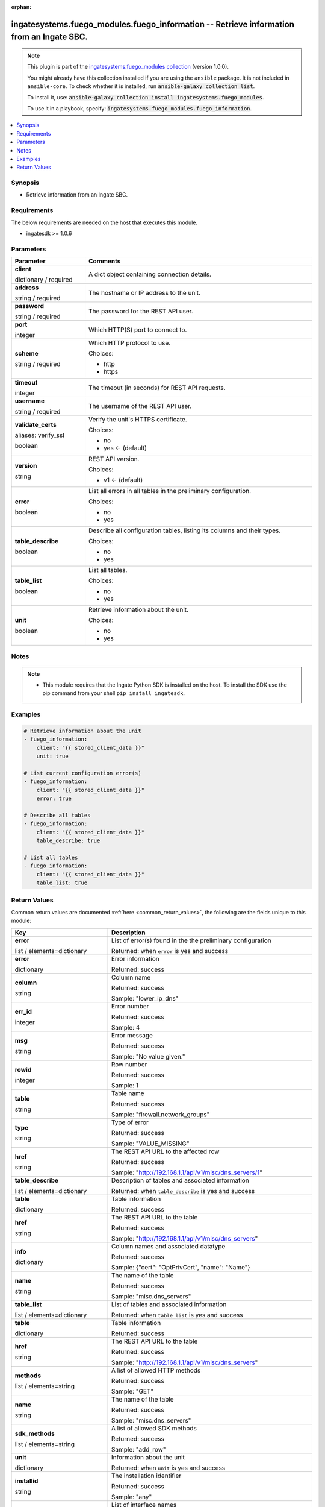 .. Document meta

:orphan:

.. |antsibull-internal-nbsp| unicode:: 0xA0
    :trim:

.. role:: ansible-attribute-support-label
.. role:: ansible-attribute-support-property
.. role:: ansible-attribute-support-full
.. role:: ansible-attribute-support-partial
.. role:: ansible-attribute-support-none
.. role:: ansible-attribute-support-na
.. role:: ansible-option-type
.. role:: ansible-option-elements
.. role:: ansible-option-required
.. role:: ansible-option-versionadded
.. role:: ansible-option-aliases
.. role:: ansible-option-choices
.. role:: ansible-option-choices-entry
.. role:: ansible-option-default
.. role:: ansible-option-default-bold
.. role:: ansible-option-configuration
.. role:: ansible-option-returned-bold
.. role:: ansible-option-sample-bold

.. Anchors

.. _ansible_collections.ingatesystems.fuego_modules.fuego_information_module:

.. Anchors: short name for ansible.builtin

.. Anchors: aliases



.. Title

ingatesystems.fuego_modules.fuego_information -- Retrieve information from an Ingate SBC.
+++++++++++++++++++++++++++++++++++++++++++++++++++++++++++++++++++++++++++++++++++++++++

.. Collection note

.. note::
    This plugin is part of the `ingatesystems.fuego_modules collection <https://galaxy.ansible.com/ingatesystems/fuego_modules>`_ (version 1.0.0).

    You might already have this collection installed if you are using the ``ansible`` package.
    It is not included in ``ansible-core``.
    To check whether it is installed, run :code:`ansible-galaxy collection list`.

    To install it, use: :code:`ansible-galaxy collection install ingatesystems.fuego_modules`.

    To use it in a playbook, specify: :code:`ingatesystems.fuego_modules.fuego_information`.

.. version_added

.. versionadded:: 1.0.0 of ingatesystems.fuego_modules

.. contents::
   :local:
   :depth: 1

.. Deprecated


Synopsis
--------

.. Description

- Retrieve information from an Ingate SBC.


.. Aliases


.. Requirements

Requirements
------------
The below requirements are needed on the host that executes this module.

- ingatesdk >= 1.0.6


.. Options

Parameters
----------

.. rst-class:: ansible-option-table

.. list-table::
  :width: 100%
  :widths: auto
  :header-rows: 1

  * - Parameter
    - Comments

  * - .. raw:: html

        <div class="ansible-option-cell">
        <div class="ansibleOptionAnchor" id="parameter-client"></div>

      .. _ansible_collections.ingatesystems.fuego_modules.fuego_information_module__parameter-client:

      .. rst-class:: ansible-option-title

      **client**

      .. raw:: html

        <a class="ansibleOptionLink" href="#parameter-client" title="Permalink to this option"></a>

      .. rst-class:: ansible-option-type-line

      :ansible-option-type:`dictionary` / :ansible-option-required:`required`

      .. raw:: html

        </div>

    - .. raw:: html

        <div class="ansible-option-cell">

      A dict object containing connection details.


      .. raw:: html

        </div>
    
  * - .. raw:: html

        <div class="ansible-option-indent"></div><div class="ansible-option-cell">
        <div class="ansibleOptionAnchor" id="parameter-client/address"></div>

      .. _ansible_collections.ingatesystems.fuego_modules.fuego_information_module__parameter-client/address:

      .. rst-class:: ansible-option-title

      **address**

      .. raw:: html

        <a class="ansibleOptionLink" href="#parameter-client/address" title="Permalink to this option"></a>

      .. rst-class:: ansible-option-type-line

      :ansible-option-type:`string` / :ansible-option-required:`required`

      .. raw:: html

        </div>

    - .. raw:: html

        <div class="ansible-option-indent-desc"></div><div class="ansible-option-cell">

      The hostname or IP address to the unit.


      .. raw:: html

        </div>

  * - .. raw:: html

        <div class="ansible-option-indent"></div><div class="ansible-option-cell">
        <div class="ansibleOptionAnchor" id="parameter-client/password"></div>

      .. _ansible_collections.ingatesystems.fuego_modules.fuego_information_module__parameter-client/password:

      .. rst-class:: ansible-option-title

      **password**

      .. raw:: html

        <a class="ansibleOptionLink" href="#parameter-client/password" title="Permalink to this option"></a>

      .. rst-class:: ansible-option-type-line

      :ansible-option-type:`string` / :ansible-option-required:`required`

      .. raw:: html

        </div>

    - .. raw:: html

        <div class="ansible-option-indent-desc"></div><div class="ansible-option-cell">

      The password for the REST API user.


      .. raw:: html

        </div>

  * - .. raw:: html

        <div class="ansible-option-indent"></div><div class="ansible-option-cell">
        <div class="ansibleOptionAnchor" id="parameter-client/port"></div>

      .. _ansible_collections.ingatesystems.fuego_modules.fuego_information_module__parameter-client/port:

      .. rst-class:: ansible-option-title

      **port**

      .. raw:: html

        <a class="ansibleOptionLink" href="#parameter-client/port" title="Permalink to this option"></a>

      .. rst-class:: ansible-option-type-line

      :ansible-option-type:`integer`

      .. raw:: html

        </div>

    - .. raw:: html

        <div class="ansible-option-indent-desc"></div><div class="ansible-option-cell">

      Which HTTP(S) port to connect to.


      .. raw:: html

        </div>

  * - .. raw:: html

        <div class="ansible-option-indent"></div><div class="ansible-option-cell">
        <div class="ansibleOptionAnchor" id="parameter-client/scheme"></div>

      .. _ansible_collections.ingatesystems.fuego_modules.fuego_information_module__parameter-client/scheme:

      .. rst-class:: ansible-option-title

      **scheme**

      .. raw:: html

        <a class="ansibleOptionLink" href="#parameter-client/scheme" title="Permalink to this option"></a>

      .. rst-class:: ansible-option-type-line

      :ansible-option-type:`string` / :ansible-option-required:`required`

      .. raw:: html

        </div>

    - .. raw:: html

        <div class="ansible-option-indent-desc"></div><div class="ansible-option-cell">

      Which HTTP protocol to use.


      .. rst-class:: ansible-option-line

      :ansible-option-choices:`Choices:`

      - :ansible-option-choices-entry:`http`
      - :ansible-option-choices-entry:`https`

      .. raw:: html

        </div>

  * - .. raw:: html

        <div class="ansible-option-indent"></div><div class="ansible-option-cell">
        <div class="ansibleOptionAnchor" id="parameter-client/timeout"></div>

      .. _ansible_collections.ingatesystems.fuego_modules.fuego_information_module__parameter-client/timeout:

      .. rst-class:: ansible-option-title

      **timeout**

      .. raw:: html

        <a class="ansibleOptionLink" href="#parameter-client/timeout" title="Permalink to this option"></a>

      .. rst-class:: ansible-option-type-line

      :ansible-option-type:`integer`

      .. raw:: html

        </div>

    - .. raw:: html

        <div class="ansible-option-indent-desc"></div><div class="ansible-option-cell">

      The timeout (in seconds) for REST API requests.


      .. raw:: html

        </div>

  * - .. raw:: html

        <div class="ansible-option-indent"></div><div class="ansible-option-cell">
        <div class="ansibleOptionAnchor" id="parameter-client/username"></div>

      .. _ansible_collections.ingatesystems.fuego_modules.fuego_information_module__parameter-client/username:

      .. rst-class:: ansible-option-title

      **username**

      .. raw:: html

        <a class="ansibleOptionLink" href="#parameter-client/username" title="Permalink to this option"></a>

      .. rst-class:: ansible-option-type-line

      :ansible-option-type:`string` / :ansible-option-required:`required`

      .. raw:: html

        </div>

    - .. raw:: html

        <div class="ansible-option-indent-desc"></div><div class="ansible-option-cell">

      The username of the REST API user.


      .. raw:: html

        </div>

  * - .. raw:: html

        <div class="ansible-option-indent"></div><div class="ansible-option-cell">
        <div class="ansibleOptionAnchor" id="parameter-client/validate_certs"></div>
        <div class="ansibleOptionAnchor" id="parameter-client/verify_ssl"></div>

      .. _ansible_collections.ingatesystems.fuego_modules.fuego_information_module__parameter-client/validate_certs:
      .. _ansible_collections.ingatesystems.fuego_modules.fuego_information_module__parameter-client/verify_ssl:

      .. rst-class:: ansible-option-title

      **validate_certs**

      .. raw:: html

        <a class="ansibleOptionLink" href="#parameter-client/validate_certs" title="Permalink to this option"></a>

      .. rst-class:: ansible-option-type-line

      :ansible-option-aliases:`aliases: verify_ssl`

      .. rst-class:: ansible-option-type-line

      :ansible-option-type:`boolean`

      .. raw:: html

        </div>

    - .. raw:: html

        <div class="ansible-option-indent-desc"></div><div class="ansible-option-cell">

      Verify the unit's HTTPS certificate.


      .. rst-class:: ansible-option-line

      :ansible-option-choices:`Choices:`

      - :ansible-option-choices-entry:`no`
      - :ansible-option-default-bold:`yes` :ansible-option-default:`← (default)`

      .. raw:: html

        </div>

  * - .. raw:: html

        <div class="ansible-option-indent"></div><div class="ansible-option-cell">
        <div class="ansibleOptionAnchor" id="parameter-client/version"></div>

      .. _ansible_collections.ingatesystems.fuego_modules.fuego_information_module__parameter-client/version:

      .. rst-class:: ansible-option-title

      **version**

      .. raw:: html

        <a class="ansibleOptionLink" href="#parameter-client/version" title="Permalink to this option"></a>

      .. rst-class:: ansible-option-type-line

      :ansible-option-type:`string`

      .. raw:: html

        </div>

    - .. raw:: html

        <div class="ansible-option-indent-desc"></div><div class="ansible-option-cell">

      REST API version.


      .. rst-class:: ansible-option-line

      :ansible-option-choices:`Choices:`

      - :ansible-option-default-bold:`v1` :ansible-option-default:`← (default)`

      .. raw:: html

        </div>


  * - .. raw:: html

        <div class="ansible-option-cell">
        <div class="ansibleOptionAnchor" id="parameter-error"></div>

      .. _ansible_collections.ingatesystems.fuego_modules.fuego_information_module__parameter-error:

      .. rst-class:: ansible-option-title

      **error**

      .. raw:: html

        <a class="ansibleOptionLink" href="#parameter-error" title="Permalink to this option"></a>

      .. rst-class:: ansible-option-type-line

      :ansible-option-type:`boolean`

      .. raw:: html

        </div>

    - .. raw:: html

        <div class="ansible-option-cell">

      List all errors in all tables in the preliminary configuration.


      .. rst-class:: ansible-option-line

      :ansible-option-choices:`Choices:`

      - :ansible-option-choices-entry:`no`
      - :ansible-option-choices-entry:`yes`

      .. raw:: html

        </div>

  * - .. raw:: html

        <div class="ansible-option-cell">
        <div class="ansibleOptionAnchor" id="parameter-table_describe"></div>

      .. _ansible_collections.ingatesystems.fuego_modules.fuego_information_module__parameter-table_describe:

      .. rst-class:: ansible-option-title

      **table_describe**

      .. raw:: html

        <a class="ansibleOptionLink" href="#parameter-table_describe" title="Permalink to this option"></a>

      .. rst-class:: ansible-option-type-line

      :ansible-option-type:`boolean`

      .. raw:: html

        </div>

    - .. raw:: html

        <div class="ansible-option-cell">

      Describe all configuration tables, listing its columns and their types.


      .. rst-class:: ansible-option-line

      :ansible-option-choices:`Choices:`

      - :ansible-option-choices-entry:`no`
      - :ansible-option-choices-entry:`yes`

      .. raw:: html

        </div>

  * - .. raw:: html

        <div class="ansible-option-cell">
        <div class="ansibleOptionAnchor" id="parameter-table_list"></div>

      .. _ansible_collections.ingatesystems.fuego_modules.fuego_information_module__parameter-table_list:

      .. rst-class:: ansible-option-title

      **table_list**

      .. raw:: html

        <a class="ansibleOptionLink" href="#parameter-table_list" title="Permalink to this option"></a>

      .. rst-class:: ansible-option-type-line

      :ansible-option-type:`boolean`

      .. raw:: html

        </div>

    - .. raw:: html

        <div class="ansible-option-cell">

      List all tables.


      .. rst-class:: ansible-option-line

      :ansible-option-choices:`Choices:`

      - :ansible-option-choices-entry:`no`
      - :ansible-option-choices-entry:`yes`

      .. raw:: html

        </div>

  * - .. raw:: html

        <div class="ansible-option-cell">
        <div class="ansibleOptionAnchor" id="parameter-unit"></div>

      .. _ansible_collections.ingatesystems.fuego_modules.fuego_information_module__parameter-unit:

      .. rst-class:: ansible-option-title

      **unit**

      .. raw:: html

        <a class="ansibleOptionLink" href="#parameter-unit" title="Permalink to this option"></a>

      .. rst-class:: ansible-option-type-line

      :ansible-option-type:`boolean`

      .. raw:: html

        </div>

    - .. raw:: html

        <div class="ansible-option-cell">

      Retrieve information about the unit.


      .. rst-class:: ansible-option-line

      :ansible-option-choices:`Choices:`

      - :ansible-option-choices-entry:`no`
      - :ansible-option-choices-entry:`yes`

      .. raw:: html

        </div>


.. Attributes


.. Notes

Notes
-----

.. note::
   - This module requires that the Ingate Python SDK is installed on the host. To install the SDK use the pip command from your shell \ :literal:`pip install ingatesdk`\ .

.. Seealso


.. Examples

Examples
--------

.. code-block:: yaml+jinja

    
    # Retrieve information about the unit
    - fuego_information:
        client: "{{ stored_client_data }}"
        unit: true

    # List current configuration error(s)
    - fuego_information:
        client: "{{ stored_client_data }}"
        error: true

    # Describe all tables
    - fuego_information:
        client: "{{ stored_client_data }}"
        table_describe: true

    # List all tables
    - fuego_information:
        client: "{{ stored_client_data }}"
        table_list: true




.. Facts


.. Return values

Return Values
-------------
Common return values are documented :ref:`here <common_return_values>`, the following are the fields unique to this module:

.. rst-class:: ansible-option-table

.. list-table::
  :width: 100%
  :widths: auto
  :header-rows: 1

  * - Key
    - Description

  * - .. raw:: html

        <div class="ansible-option-cell">
        <div class="ansibleOptionAnchor" id="return-error"></div>

      .. _ansible_collections.ingatesystems.fuego_modules.fuego_information_module__return-error:

      .. rst-class:: ansible-option-title

      **error**

      .. raw:: html

        <a class="ansibleOptionLink" href="#return-error" title="Permalink to this return value"></a>

      .. rst-class:: ansible-option-type-line

      :ansible-option-type:`list` / :ansible-option-elements:`elements=dictionary`

      .. raw:: html

        </div>

    - .. raw:: html

        <div class="ansible-option-cell">

      List of error(s) found in the the preliminary configuration


      .. rst-class:: ansible-option-line

      :ansible-option-returned-bold:`Returned:` when \ :literal:`error`\  is yes and success


      .. raw:: html

        </div>

    
  * - .. raw:: html

        <div class="ansible-option-indent"></div><div class="ansible-option-cell">
        <div class="ansibleOptionAnchor" id="return-error/error"></div>

      .. _ansible_collections.ingatesystems.fuego_modules.fuego_information_module__return-error/error:

      .. rst-class:: ansible-option-title

      **error**

      .. raw:: html

        <a class="ansibleOptionLink" href="#return-error/error" title="Permalink to this return value"></a>

      .. rst-class:: ansible-option-type-line

      :ansible-option-type:`dictionary`

      .. raw:: html

        </div>

    - .. raw:: html

        <div class="ansible-option-indent-desc"></div><div class="ansible-option-cell">

      Error information


      .. rst-class:: ansible-option-line

      :ansible-option-returned-bold:`Returned:` success


      .. raw:: html

        </div>

    
  * - .. raw:: html

        <div class="ansible-option-indent"></div><div class="ansible-option-indent"></div><div class="ansible-option-cell">
        <div class="ansibleOptionAnchor" id="return-error/error/column"></div>

      .. _ansible_collections.ingatesystems.fuego_modules.fuego_information_module__return-error/error/column:

      .. rst-class:: ansible-option-title

      **column**

      .. raw:: html

        <a class="ansibleOptionLink" href="#return-error/error/column" title="Permalink to this return value"></a>

      .. rst-class:: ansible-option-type-line

      :ansible-option-type:`string`

      .. raw:: html

        </div>

    - .. raw:: html

        <div class="ansible-option-indent-desc"></div><div class="ansible-option-indent-desc"></div><div class="ansible-option-cell">

      Column name


      .. rst-class:: ansible-option-line

      :ansible-option-returned-bold:`Returned:` success

      .. rst-class:: ansible-option-line
      .. rst-class:: ansible-option-sample

      :ansible-option-sample-bold:`Sample:` "lower\_ip\_dns"


      .. raw:: html

        </div>


  * - .. raw:: html

        <div class="ansible-option-indent"></div><div class="ansible-option-indent"></div><div class="ansible-option-cell">
        <div class="ansibleOptionAnchor" id="return-error/error/err_id"></div>

      .. _ansible_collections.ingatesystems.fuego_modules.fuego_information_module__return-error/error/err_id:

      .. rst-class:: ansible-option-title

      **err_id**

      .. raw:: html

        <a class="ansibleOptionLink" href="#return-error/error/err_id" title="Permalink to this return value"></a>

      .. rst-class:: ansible-option-type-line

      :ansible-option-type:`integer`

      .. raw:: html

        </div>

    - .. raw:: html

        <div class="ansible-option-indent-desc"></div><div class="ansible-option-indent-desc"></div><div class="ansible-option-cell">

      Error number


      .. rst-class:: ansible-option-line

      :ansible-option-returned-bold:`Returned:` success

      .. rst-class:: ansible-option-line
      .. rst-class:: ansible-option-sample

      :ansible-option-sample-bold:`Sample:` 4


      .. raw:: html

        </div>


  * - .. raw:: html

        <div class="ansible-option-indent"></div><div class="ansible-option-indent"></div><div class="ansible-option-cell">
        <div class="ansibleOptionAnchor" id="return-error/error/msg"></div>

      .. _ansible_collections.ingatesystems.fuego_modules.fuego_information_module__return-error/error/msg:

      .. rst-class:: ansible-option-title

      **msg**

      .. raw:: html

        <a class="ansibleOptionLink" href="#return-error/error/msg" title="Permalink to this return value"></a>

      .. rst-class:: ansible-option-type-line

      :ansible-option-type:`string`

      .. raw:: html

        </div>

    - .. raw:: html

        <div class="ansible-option-indent-desc"></div><div class="ansible-option-indent-desc"></div><div class="ansible-option-cell">

      Error message


      .. rst-class:: ansible-option-line

      :ansible-option-returned-bold:`Returned:` success

      .. rst-class:: ansible-option-line
      .. rst-class:: ansible-option-sample

      :ansible-option-sample-bold:`Sample:` "No value given."


      .. raw:: html

        </div>


  * - .. raw:: html

        <div class="ansible-option-indent"></div><div class="ansible-option-indent"></div><div class="ansible-option-cell">
        <div class="ansibleOptionAnchor" id="return-error/error/rowid"></div>

      .. _ansible_collections.ingatesystems.fuego_modules.fuego_information_module__return-error/error/rowid:

      .. rst-class:: ansible-option-title

      **rowid**

      .. raw:: html

        <a class="ansibleOptionLink" href="#return-error/error/rowid" title="Permalink to this return value"></a>

      .. rst-class:: ansible-option-type-line

      :ansible-option-type:`integer`

      .. raw:: html

        </div>

    - .. raw:: html

        <div class="ansible-option-indent-desc"></div><div class="ansible-option-indent-desc"></div><div class="ansible-option-cell">

      Row number


      .. rst-class:: ansible-option-line

      :ansible-option-returned-bold:`Returned:` success

      .. rst-class:: ansible-option-line
      .. rst-class:: ansible-option-sample

      :ansible-option-sample-bold:`Sample:` 1


      .. raw:: html

        </div>


  * - .. raw:: html

        <div class="ansible-option-indent"></div><div class="ansible-option-indent"></div><div class="ansible-option-cell">
        <div class="ansibleOptionAnchor" id="return-error/error/table"></div>

      .. _ansible_collections.ingatesystems.fuego_modules.fuego_information_module__return-error/error/table:

      .. rst-class:: ansible-option-title

      **table**

      .. raw:: html

        <a class="ansibleOptionLink" href="#return-error/error/table" title="Permalink to this return value"></a>

      .. rst-class:: ansible-option-type-line

      :ansible-option-type:`string`

      .. raw:: html

        </div>

    - .. raw:: html

        <div class="ansible-option-indent-desc"></div><div class="ansible-option-indent-desc"></div><div class="ansible-option-cell">

      Table name


      .. rst-class:: ansible-option-line

      :ansible-option-returned-bold:`Returned:` success

      .. rst-class:: ansible-option-line
      .. rst-class:: ansible-option-sample

      :ansible-option-sample-bold:`Sample:` "firewall.network\_groups"


      .. raw:: html

        </div>


  * - .. raw:: html

        <div class="ansible-option-indent"></div><div class="ansible-option-indent"></div><div class="ansible-option-cell">
        <div class="ansibleOptionAnchor" id="return-error/error/type"></div>

      .. _ansible_collections.ingatesystems.fuego_modules.fuego_information_module__return-error/error/type:

      .. rst-class:: ansible-option-title

      **type**

      .. raw:: html

        <a class="ansibleOptionLink" href="#return-error/error/type" title="Permalink to this return value"></a>

      .. rst-class:: ansible-option-type-line

      :ansible-option-type:`string`

      .. raw:: html

        </div>

    - .. raw:: html

        <div class="ansible-option-indent-desc"></div><div class="ansible-option-indent-desc"></div><div class="ansible-option-cell">

      Type of error


      .. rst-class:: ansible-option-line

      :ansible-option-returned-bold:`Returned:` success

      .. rst-class:: ansible-option-line
      .. rst-class:: ansible-option-sample

      :ansible-option-sample-bold:`Sample:` "VALUE\_MISSING"


      .. raw:: html

        </div>



  * - .. raw:: html

        <div class="ansible-option-indent"></div><div class="ansible-option-cell">
        <div class="ansibleOptionAnchor" id="return-error/href"></div>

      .. _ansible_collections.ingatesystems.fuego_modules.fuego_information_module__return-error/href:

      .. rst-class:: ansible-option-title

      **href**

      .. raw:: html

        <a class="ansibleOptionLink" href="#return-error/href" title="Permalink to this return value"></a>

      .. rst-class:: ansible-option-type-line

      :ansible-option-type:`string`

      .. raw:: html

        </div>

    - .. raw:: html

        <div class="ansible-option-indent-desc"></div><div class="ansible-option-cell">

      The REST API URL to the affected row


      .. rst-class:: ansible-option-line

      :ansible-option-returned-bold:`Returned:` success

      .. rst-class:: ansible-option-line
      .. rst-class:: ansible-option-sample

      :ansible-option-sample-bold:`Sample:` "http://192.168.1.1/api/v1/misc/dns\_servers/1"


      .. raw:: html

        </div>



  * - .. raw:: html

        <div class="ansible-option-cell">
        <div class="ansibleOptionAnchor" id="return-table_describe"></div>

      .. _ansible_collections.ingatesystems.fuego_modules.fuego_information_module__return-table_describe:

      .. rst-class:: ansible-option-title

      **table_describe**

      .. raw:: html

        <a class="ansibleOptionLink" href="#return-table_describe" title="Permalink to this return value"></a>

      .. rst-class:: ansible-option-type-line

      :ansible-option-type:`list` / :ansible-option-elements:`elements=dictionary`

      .. raw:: html

        </div>

    - .. raw:: html

        <div class="ansible-option-cell">

      Description of tables and associated information


      .. rst-class:: ansible-option-line

      :ansible-option-returned-bold:`Returned:` when \ :literal:`table\_describe`\  is yes and success


      .. raw:: html

        </div>

    
  * - .. raw:: html

        <div class="ansible-option-indent"></div><div class="ansible-option-cell">
        <div class="ansibleOptionAnchor" id="return-table_describe/table"></div>

      .. _ansible_collections.ingatesystems.fuego_modules.fuego_information_module__return-table_describe/table:

      .. rst-class:: ansible-option-title

      **table**

      .. raw:: html

        <a class="ansibleOptionLink" href="#return-table_describe/table" title="Permalink to this return value"></a>

      .. rst-class:: ansible-option-type-line

      :ansible-option-type:`dictionary`

      .. raw:: html

        </div>

    - .. raw:: html

        <div class="ansible-option-indent-desc"></div><div class="ansible-option-cell">

      Table information


      .. rst-class:: ansible-option-line

      :ansible-option-returned-bold:`Returned:` success


      .. raw:: html

        </div>

    
  * - .. raw:: html

        <div class="ansible-option-indent"></div><div class="ansible-option-indent"></div><div class="ansible-option-cell">
        <div class="ansibleOptionAnchor" id="return-table_describe/table/href"></div>

      .. _ansible_collections.ingatesystems.fuego_modules.fuego_information_module__return-table_describe/table/href:

      .. rst-class:: ansible-option-title

      **href**

      .. raw:: html

        <a class="ansibleOptionLink" href="#return-table_describe/table/href" title="Permalink to this return value"></a>

      .. rst-class:: ansible-option-type-line

      :ansible-option-type:`string`

      .. raw:: html

        </div>

    - .. raw:: html

        <div class="ansible-option-indent-desc"></div><div class="ansible-option-indent-desc"></div><div class="ansible-option-cell">

      The REST API URL to the table


      .. rst-class:: ansible-option-line

      :ansible-option-returned-bold:`Returned:` success

      .. rst-class:: ansible-option-line
      .. rst-class:: ansible-option-sample

      :ansible-option-sample-bold:`Sample:` "http://192.168.1.1/api/v1/misc/dns\_servers"


      .. raw:: html

        </div>


  * - .. raw:: html

        <div class="ansible-option-indent"></div><div class="ansible-option-indent"></div><div class="ansible-option-cell">
        <div class="ansibleOptionAnchor" id="return-table_describe/table/info"></div>

      .. _ansible_collections.ingatesystems.fuego_modules.fuego_information_module__return-table_describe/table/info:

      .. rst-class:: ansible-option-title

      **info**

      .. raw:: html

        <a class="ansibleOptionLink" href="#return-table_describe/table/info" title="Permalink to this return value"></a>

      .. rst-class:: ansible-option-type-line

      :ansible-option-type:`dictionary`

      .. raw:: html

        </div>

    - .. raw:: html

        <div class="ansible-option-indent-desc"></div><div class="ansible-option-indent-desc"></div><div class="ansible-option-cell">

      Column names and associated datatype


      .. rst-class:: ansible-option-line

      :ansible-option-returned-bold:`Returned:` success

      .. rst-class:: ansible-option-line
      .. rst-class:: ansible-option-sample

      :ansible-option-sample-bold:`Sample:` {"cert": "OptPrivCert", "name": "Name"}


      .. raw:: html

        </div>


  * - .. raw:: html

        <div class="ansible-option-indent"></div><div class="ansible-option-indent"></div><div class="ansible-option-cell">
        <div class="ansibleOptionAnchor" id="return-table_describe/table/name"></div>

      .. _ansible_collections.ingatesystems.fuego_modules.fuego_information_module__return-table_describe/table/name:

      .. rst-class:: ansible-option-title

      **name**

      .. raw:: html

        <a class="ansibleOptionLink" href="#return-table_describe/table/name" title="Permalink to this return value"></a>

      .. rst-class:: ansible-option-type-line

      :ansible-option-type:`string`

      .. raw:: html

        </div>

    - .. raw:: html

        <div class="ansible-option-indent-desc"></div><div class="ansible-option-indent-desc"></div><div class="ansible-option-cell">

      The name of the table


      .. rst-class:: ansible-option-line

      :ansible-option-returned-bold:`Returned:` success

      .. rst-class:: ansible-option-line
      .. rst-class:: ansible-option-sample

      :ansible-option-sample-bold:`Sample:` "misc.dns\_servers"


      .. raw:: html

        </div>




  * - .. raw:: html

        <div class="ansible-option-cell">
        <div class="ansibleOptionAnchor" id="return-table_list"></div>

      .. _ansible_collections.ingatesystems.fuego_modules.fuego_information_module__return-table_list:

      .. rst-class:: ansible-option-title

      **table_list**

      .. raw:: html

        <a class="ansibleOptionLink" href="#return-table_list" title="Permalink to this return value"></a>

      .. rst-class:: ansible-option-type-line

      :ansible-option-type:`list` / :ansible-option-elements:`elements=dictionary`

      .. raw:: html

        </div>

    - .. raw:: html

        <div class="ansible-option-cell">

      List of tables and associated information


      .. rst-class:: ansible-option-line

      :ansible-option-returned-bold:`Returned:` when \ :literal:`table\_list`\  is yes and success


      .. raw:: html

        </div>

    
  * - .. raw:: html

        <div class="ansible-option-indent"></div><div class="ansible-option-cell">
        <div class="ansibleOptionAnchor" id="return-table_list/table"></div>

      .. _ansible_collections.ingatesystems.fuego_modules.fuego_information_module__return-table_list/table:

      .. rst-class:: ansible-option-title

      **table**

      .. raw:: html

        <a class="ansibleOptionLink" href="#return-table_list/table" title="Permalink to this return value"></a>

      .. rst-class:: ansible-option-type-line

      :ansible-option-type:`dictionary`

      .. raw:: html

        </div>

    - .. raw:: html

        <div class="ansible-option-indent-desc"></div><div class="ansible-option-cell">

      Table information


      .. rst-class:: ansible-option-line

      :ansible-option-returned-bold:`Returned:` success


      .. raw:: html

        </div>

    
  * - .. raw:: html

        <div class="ansible-option-indent"></div><div class="ansible-option-indent"></div><div class="ansible-option-cell">
        <div class="ansibleOptionAnchor" id="return-table_list/table/href"></div>

      .. _ansible_collections.ingatesystems.fuego_modules.fuego_information_module__return-table_list/table/href:

      .. rst-class:: ansible-option-title

      **href**

      .. raw:: html

        <a class="ansibleOptionLink" href="#return-table_list/table/href" title="Permalink to this return value"></a>

      .. rst-class:: ansible-option-type-line

      :ansible-option-type:`string`

      .. raw:: html

        </div>

    - .. raw:: html

        <div class="ansible-option-indent-desc"></div><div class="ansible-option-indent-desc"></div><div class="ansible-option-cell">

      The REST API URL to the table


      .. rst-class:: ansible-option-line

      :ansible-option-returned-bold:`Returned:` success

      .. rst-class:: ansible-option-line
      .. rst-class:: ansible-option-sample

      :ansible-option-sample-bold:`Sample:` "http://192.168.1.1/api/v1/misc/dns\_servers"


      .. raw:: html

        </div>


  * - .. raw:: html

        <div class="ansible-option-indent"></div><div class="ansible-option-indent"></div><div class="ansible-option-cell">
        <div class="ansibleOptionAnchor" id="return-table_list/table/methods"></div>

      .. _ansible_collections.ingatesystems.fuego_modules.fuego_information_module__return-table_list/table/methods:

      .. rst-class:: ansible-option-title

      **methods**

      .. raw:: html

        <a class="ansibleOptionLink" href="#return-table_list/table/methods" title="Permalink to this return value"></a>

      .. rst-class:: ansible-option-type-line

      :ansible-option-type:`list` / :ansible-option-elements:`elements=string`

      .. raw:: html

        </div>

    - .. raw:: html

        <div class="ansible-option-indent-desc"></div><div class="ansible-option-indent-desc"></div><div class="ansible-option-cell">

      A list of allowed HTTP methods


      .. rst-class:: ansible-option-line

      :ansible-option-returned-bold:`Returned:` success

      .. rst-class:: ansible-option-line
      .. rst-class:: ansible-option-sample

      :ansible-option-sample-bold:`Sample:` "GET"


      .. raw:: html

        </div>


  * - .. raw:: html

        <div class="ansible-option-indent"></div><div class="ansible-option-indent"></div><div class="ansible-option-cell">
        <div class="ansibleOptionAnchor" id="return-table_list/table/name"></div>

      .. _ansible_collections.ingatesystems.fuego_modules.fuego_information_module__return-table_list/table/name:

      .. rst-class:: ansible-option-title

      **name**

      .. raw:: html

        <a class="ansibleOptionLink" href="#return-table_list/table/name" title="Permalink to this return value"></a>

      .. rst-class:: ansible-option-type-line

      :ansible-option-type:`string`

      .. raw:: html

        </div>

    - .. raw:: html

        <div class="ansible-option-indent-desc"></div><div class="ansible-option-indent-desc"></div><div class="ansible-option-cell">

      The name of the table


      .. rst-class:: ansible-option-line

      :ansible-option-returned-bold:`Returned:` success

      .. rst-class:: ansible-option-line
      .. rst-class:: ansible-option-sample

      :ansible-option-sample-bold:`Sample:` "misc.dns\_servers"


      .. raw:: html

        </div>


  * - .. raw:: html

        <div class="ansible-option-indent"></div><div class="ansible-option-indent"></div><div class="ansible-option-cell">
        <div class="ansibleOptionAnchor" id="return-table_list/table/sdk_methods"></div>

      .. _ansible_collections.ingatesystems.fuego_modules.fuego_information_module__return-table_list/table/sdk_methods:

      .. rst-class:: ansible-option-title

      **sdk_methods**

      .. raw:: html

        <a class="ansibleOptionLink" href="#return-table_list/table/sdk_methods" title="Permalink to this return value"></a>

      .. rst-class:: ansible-option-type-line

      :ansible-option-type:`list` / :ansible-option-elements:`elements=string`

      .. raw:: html

        </div>

    - .. raw:: html

        <div class="ansible-option-indent-desc"></div><div class="ansible-option-indent-desc"></div><div class="ansible-option-cell">

      A list of allowed SDK methods


      .. rst-class:: ansible-option-line

      :ansible-option-returned-bold:`Returned:` success

      .. rst-class:: ansible-option-line
      .. rst-class:: ansible-option-sample

      :ansible-option-sample-bold:`Sample:` "add\_row"


      .. raw:: html

        </div>




  * - .. raw:: html

        <div class="ansible-option-cell">
        <div class="ansibleOptionAnchor" id="return-unit"></div>

      .. _ansible_collections.ingatesystems.fuego_modules.fuego_information_module__return-unit:

      .. rst-class:: ansible-option-title

      **unit**

      .. raw:: html

        <a class="ansibleOptionLink" href="#return-unit" title="Permalink to this return value"></a>

      .. rst-class:: ansible-option-type-line

      :ansible-option-type:`dictionary`

      .. raw:: html

        </div>

    - .. raw:: html

        <div class="ansible-option-cell">

      Information about the unit


      .. rst-class:: ansible-option-line

      :ansible-option-returned-bold:`Returned:` when \ :literal:`unit`\  is yes and success


      .. raw:: html

        </div>

    
  * - .. raw:: html

        <div class="ansible-option-indent"></div><div class="ansible-option-cell">
        <div class="ansibleOptionAnchor" id="return-unit/installid"></div>

      .. _ansible_collections.ingatesystems.fuego_modules.fuego_information_module__return-unit/installid:

      .. rst-class:: ansible-option-title

      **installid**

      .. raw:: html

        <a class="ansibleOptionLink" href="#return-unit/installid" title="Permalink to this return value"></a>

      .. rst-class:: ansible-option-type-line

      :ansible-option-type:`string`

      .. raw:: html

        </div>

    - .. raw:: html

        <div class="ansible-option-indent-desc"></div><div class="ansible-option-cell">

      The installation identifier


      .. rst-class:: ansible-option-line

      :ansible-option-returned-bold:`Returned:` success

      .. rst-class:: ansible-option-line
      .. rst-class:: ansible-option-sample

      :ansible-option-sample-bold:`Sample:` "any"


      .. raw:: html

        </div>


  * - .. raw:: html

        <div class="ansible-option-indent"></div><div class="ansible-option-cell">
        <div class="ansibleOptionAnchor" id="return-unit/interfaces"></div>

      .. _ansible_collections.ingatesystems.fuego_modules.fuego_information_module__return-unit/interfaces:

      .. rst-class:: ansible-option-title

      **interfaces**

      .. raw:: html

        <a class="ansibleOptionLink" href="#return-unit/interfaces" title="Permalink to this return value"></a>

      .. rst-class:: ansible-option-type-line

      :ansible-option-type:`string`

      .. raw:: html

        </div>

    - .. raw:: html

        <div class="ansible-option-indent-desc"></div><div class="ansible-option-cell">

      List of interface names


      .. rst-class:: ansible-option-line

      :ansible-option-returned-bold:`Returned:` success

      .. rst-class:: ansible-option-line
      .. rst-class:: ansible-option-sample

      :ansible-option-sample-bold:`Sample:` "eth0 eth1 eth2 eth3 eth4 eth5"


      .. raw:: html

        </div>


  * - .. raw:: html

        <div class="ansible-option-indent"></div><div class="ansible-option-cell">
        <div class="ansibleOptionAnchor" id="return-unit/lang"></div>

      .. _ansible_collections.ingatesystems.fuego_modules.fuego_information_module__return-unit/lang:

      .. rst-class:: ansible-option-title

      **lang**

      .. raw:: html

        <a class="ansibleOptionLink" href="#return-unit/lang" title="Permalink to this return value"></a>

      .. rst-class:: ansible-option-type-line

      :ansible-option-type:`string`

      .. raw:: html

        </div>

    - .. raw:: html

        <div class="ansible-option-indent-desc"></div><div class="ansible-option-cell">

      The unit's language


      .. rst-class:: ansible-option-line

      :ansible-option-returned-bold:`Returned:` success

      .. rst-class:: ansible-option-line
      .. rst-class:: ansible-option-sample

      :ansible-option-sample-bold:`Sample:` "en"


      .. raw:: html

        </div>


  * - .. raw:: html

        <div class="ansible-option-indent"></div><div class="ansible-option-cell">
        <div class="ansibleOptionAnchor" id="return-unit/lic_email"></div>

      .. _ansible_collections.ingatesystems.fuego_modules.fuego_information_module__return-unit/lic_email:

      .. rst-class:: ansible-option-title

      **lic_email**

      .. raw:: html

        <a class="ansibleOptionLink" href="#return-unit/lic_email" title="Permalink to this return value"></a>

      .. rst-class:: ansible-option-type-line

      :ansible-option-type:`string`

      .. raw:: html

        </div>

    - .. raw:: html

        <div class="ansible-option-indent-desc"></div><div class="ansible-option-cell">

      License email information


      .. rst-class:: ansible-option-line

      :ansible-option-returned-bold:`Returned:` success

      .. rst-class:: ansible-option-line
      .. rst-class:: ansible-option-sample

      :ansible-option-sample-bold:`Sample:` "example@example.com"


      .. raw:: html

        </div>


  * - .. raw:: html

        <div class="ansible-option-indent"></div><div class="ansible-option-cell">
        <div class="ansibleOptionAnchor" id="return-unit/lic_mac"></div>

      .. _ansible_collections.ingatesystems.fuego_modules.fuego_information_module__return-unit/lic_mac:

      .. rst-class:: ansible-option-title

      **lic_mac**

      .. raw:: html

        <a class="ansibleOptionLink" href="#return-unit/lic_mac" title="Permalink to this return value"></a>

      .. rst-class:: ansible-option-type-line

      :ansible-option-type:`string`

      .. raw:: html

        </div>

    - .. raw:: html

        <div class="ansible-option-indent-desc"></div><div class="ansible-option-cell">

      License MAC information


      .. rst-class:: ansible-option-line

      :ansible-option-returned-bold:`Returned:` success

      .. rst-class:: ansible-option-line
      .. rst-class:: ansible-option-sample

      :ansible-option-sample-bold:`Sample:` "any"


      .. raw:: html

        </div>


  * - .. raw:: html

        <div class="ansible-option-indent"></div><div class="ansible-option-cell">
        <div class="ansibleOptionAnchor" id="return-unit/lic_name"></div>

      .. _ansible_collections.ingatesystems.fuego_modules.fuego_information_module__return-unit/lic_name:

      .. rst-class:: ansible-option-title

      **lic_name**

      .. raw:: html

        <a class="ansibleOptionLink" href="#return-unit/lic_name" title="Permalink to this return value"></a>

      .. rst-class:: ansible-option-type-line

      :ansible-option-type:`string`

      .. raw:: html

        </div>

    - .. raw:: html

        <div class="ansible-option-indent-desc"></div><div class="ansible-option-cell">

      License name information


      .. rst-class:: ansible-option-line

      :ansible-option-returned-bold:`Returned:` success

      .. rst-class:: ansible-option-line
      .. rst-class:: ansible-option-sample

      :ansible-option-sample-bold:`Sample:` "Example Inc"


      .. raw:: html

        </div>


  * - .. raw:: html

        <div class="ansible-option-indent"></div><div class="ansible-option-cell">
        <div class="ansibleOptionAnchor" id="return-unit/macaddr"></div>

      .. _ansible_collections.ingatesystems.fuego_modules.fuego_information_module__return-unit/macaddr:

      .. rst-class:: ansible-option-title

      **macaddr**

      .. raw:: html

        <a class="ansibleOptionLink" href="#return-unit/macaddr" title="Permalink to this return value"></a>

      .. rst-class:: ansible-option-type-line

      :ansible-option-type:`string`

      .. raw:: html

        </div>

    - .. raw:: html

        <div class="ansible-option-indent-desc"></div><div class="ansible-option-cell">

      The MAC address of the first interface


      .. rst-class:: ansible-option-line

      :ansible-option-returned-bold:`Returned:` success

      .. rst-class:: ansible-option-line
      .. rst-class:: ansible-option-sample

      :ansible-option-sample-bold:`Sample:` "52:54:00:4c:e2:07"


      .. raw:: html

        </div>


  * - .. raw:: html

        <div class="ansible-option-indent"></div><div class="ansible-option-cell">
        <div class="ansibleOptionAnchor" id="return-unit/mode"></div>

      .. _ansible_collections.ingatesystems.fuego_modules.fuego_information_module__return-unit/mode:

      .. rst-class:: ansible-option-title

      **mode**

      .. raw:: html

        <a class="ansibleOptionLink" href="#return-unit/mode" title="Permalink to this return value"></a>

      .. rst-class:: ansible-option-type-line

      :ansible-option-type:`string`

      .. raw:: html

        </div>

    - .. raw:: html

        <div class="ansible-option-indent-desc"></div><div class="ansible-option-cell">

      Operational mode of the unit


      .. rst-class:: ansible-option-line

      :ansible-option-returned-bold:`Returned:` success

      .. rst-class:: ansible-option-line
      .. rst-class:: ansible-option-sample

      :ansible-option-sample-bold:`Sample:` "Siparator"


      .. raw:: html

        </div>


  * - .. raw:: html

        <div class="ansible-option-indent"></div><div class="ansible-option-cell">
        <div class="ansibleOptionAnchor" id="return-unit/modules"></div>

      .. _ansible_collections.ingatesystems.fuego_modules.fuego_information_module__return-unit/modules:

      .. rst-class:: ansible-option-title

      **modules**

      .. raw:: html

        <a class="ansibleOptionLink" href="#return-unit/modules" title="Permalink to this return value"></a>

      .. rst-class:: ansible-option-type-line

      :ansible-option-type:`string`

      .. raw:: html

        </div>

    - .. raw:: html

        <div class="ansible-option-indent-desc"></div><div class="ansible-option-cell">

      Installed module licenses


      .. rst-class:: ansible-option-line

      :ansible-option-returned-bold:`Returned:` success

      .. rst-class:: ansible-option-line
      .. rst-class:: ansible-option-sample

      :ansible-option-sample-bold:`Sample:` "failover vpn sip qturn ems qos rsc voipsm"


      .. raw:: html

        </div>


  * - .. raw:: html

        <div class="ansible-option-indent"></div><div class="ansible-option-cell">
        <div class="ansibleOptionAnchor" id="return-unit/patches"></div>

      .. _ansible_collections.ingatesystems.fuego_modules.fuego_information_module__return-unit/patches:

      .. rst-class:: ansible-option-title

      **patches**

      .. raw:: html

        <a class="ansibleOptionLink" href="#return-unit/patches" title="Permalink to this return value"></a>

      .. rst-class:: ansible-option-type-line

      :ansible-option-type:`list` / :ansible-option-elements:`elements=string`

      .. raw:: html

        </div>

    - .. raw:: html

        <div class="ansible-option-indent-desc"></div><div class="ansible-option-cell">

      Installed patches on the unit


      .. rst-class:: ansible-option-line

      :ansible-option-returned-bold:`Returned:` success

      .. rst-class:: ansible-option-line
      .. rst-class:: ansible-option-sample

      :ansible-option-sample-bold:`Sample:` []


      .. raw:: html

        </div>


  * - .. raw:: html

        <div class="ansible-option-indent"></div><div class="ansible-option-cell">
        <div class="ansibleOptionAnchor" id="return-unit/product"></div>

      .. _ansible_collections.ingatesystems.fuego_modules.fuego_information_module__return-unit/product:

      .. rst-class:: ansible-option-title

      **product**

      .. raw:: html

        <a class="ansibleOptionLink" href="#return-unit/product" title="Permalink to this return value"></a>

      .. rst-class:: ansible-option-type-line

      :ansible-option-type:`string`

      .. raw:: html

        </div>

    - .. raw:: html

        <div class="ansible-option-indent-desc"></div><div class="ansible-option-cell">

      The product name


      .. rst-class:: ansible-option-line

      :ansible-option-returned-bold:`Returned:` success

      .. rst-class:: ansible-option-line
      .. rst-class:: ansible-option-sample

      :ansible-option-sample-bold:`Sample:` "Software SIParator/Firewall"


      .. raw:: html

        </div>


  * - .. raw:: html

        <div class="ansible-option-indent"></div><div class="ansible-option-cell">
        <div class="ansibleOptionAnchor" id="return-unit/serial"></div>

      .. _ansible_collections.ingatesystems.fuego_modules.fuego_information_module__return-unit/serial:

      .. rst-class:: ansible-option-title

      **serial**

      .. raw:: html

        <a class="ansibleOptionLink" href="#return-unit/serial" title="Permalink to this return value"></a>

      .. rst-class:: ansible-option-type-line

      :ansible-option-type:`string`

      .. raw:: html

        </div>

    - .. raw:: html

        <div class="ansible-option-indent-desc"></div><div class="ansible-option-cell">

      The serial number of the unit


      .. rst-class:: ansible-option-line

      :ansible-option-returned-bold:`Returned:` success

      .. rst-class:: ansible-option-line
      .. rst-class:: ansible-option-sample

      :ansible-option-sample-bold:`Sample:` "IG-200-839-2008-0"


      .. raw:: html

        </div>


  * - .. raw:: html

        <div class="ansible-option-indent"></div><div class="ansible-option-cell">
        <div class="ansibleOptionAnchor" id="return-unit/systemid"></div>

      .. _ansible_collections.ingatesystems.fuego_modules.fuego_information_module__return-unit/systemid:

      .. rst-class:: ansible-option-title

      **systemid**

      .. raw:: html

        <a class="ansibleOptionLink" href="#return-unit/systemid" title="Permalink to this return value"></a>

      .. rst-class:: ansible-option-type-line

      :ansible-option-type:`string`

      .. raw:: html

        </div>

    - .. raw:: html

        <div class="ansible-option-indent-desc"></div><div class="ansible-option-cell">

      The system identifier of the unit


      .. rst-class:: ansible-option-line

      :ansible-option-returned-bold:`Returned:` success

      .. rst-class:: ansible-option-line
      .. rst-class:: ansible-option-sample

      :ansible-option-sample-bold:`Sample:` "IG-200-839-2008-0"


      .. raw:: html

        </div>


  * - .. raw:: html

        <div class="ansible-option-indent"></div><div class="ansible-option-cell">
        <div class="ansibleOptionAnchor" id="return-unit/unitname"></div>

      .. _ansible_collections.ingatesystems.fuego_modules.fuego_information_module__return-unit/unitname:

      .. rst-class:: ansible-option-title

      **unitname**

      .. raw:: html

        <a class="ansibleOptionLink" href="#return-unit/unitname" title="Permalink to this return value"></a>

      .. rst-class:: ansible-option-type-line

      :ansible-option-type:`string`

      .. raw:: html

        </div>

    - .. raw:: html

        <div class="ansible-option-indent-desc"></div><div class="ansible-option-cell">

      The name of the unit


      .. rst-class:: ansible-option-line

      :ansible-option-returned-bold:`Returned:` success

      .. rst-class:: ansible-option-line
      .. rst-class:: ansible-option-sample

      :ansible-option-sample-bold:`Sample:` "Testname"


      .. raw:: html

        </div>


  * - .. raw:: html

        <div class="ansible-option-indent"></div><div class="ansible-option-cell">
        <div class="ansibleOptionAnchor" id="return-unit/version"></div>

      .. _ansible_collections.ingatesystems.fuego_modules.fuego_information_module__return-unit/version:

      .. rst-class:: ansible-option-title

      **version**

      .. raw:: html

        <a class="ansibleOptionLink" href="#return-unit/version" title="Permalink to this return value"></a>

      .. rst-class:: ansible-option-type-line

      :ansible-option-type:`string`

      .. raw:: html

        </div>

    - .. raw:: html

        <div class="ansible-option-indent-desc"></div><div class="ansible-option-cell">

      Firmware version


      .. rst-class:: ansible-option-line

      :ansible-option-returned-bold:`Returned:` success

      .. rst-class:: ansible-option-line
      .. rst-class:: ansible-option-sample

      :ansible-option-sample-bold:`Sample:` "6.2.0-beta2"


      .. raw:: html

        </div>




..  Status (Presently only deprecated)


.. Authors

Authors
~~~~~~~

- Ingate Systems AB (@ingatesystems)



.. Parsing errors


